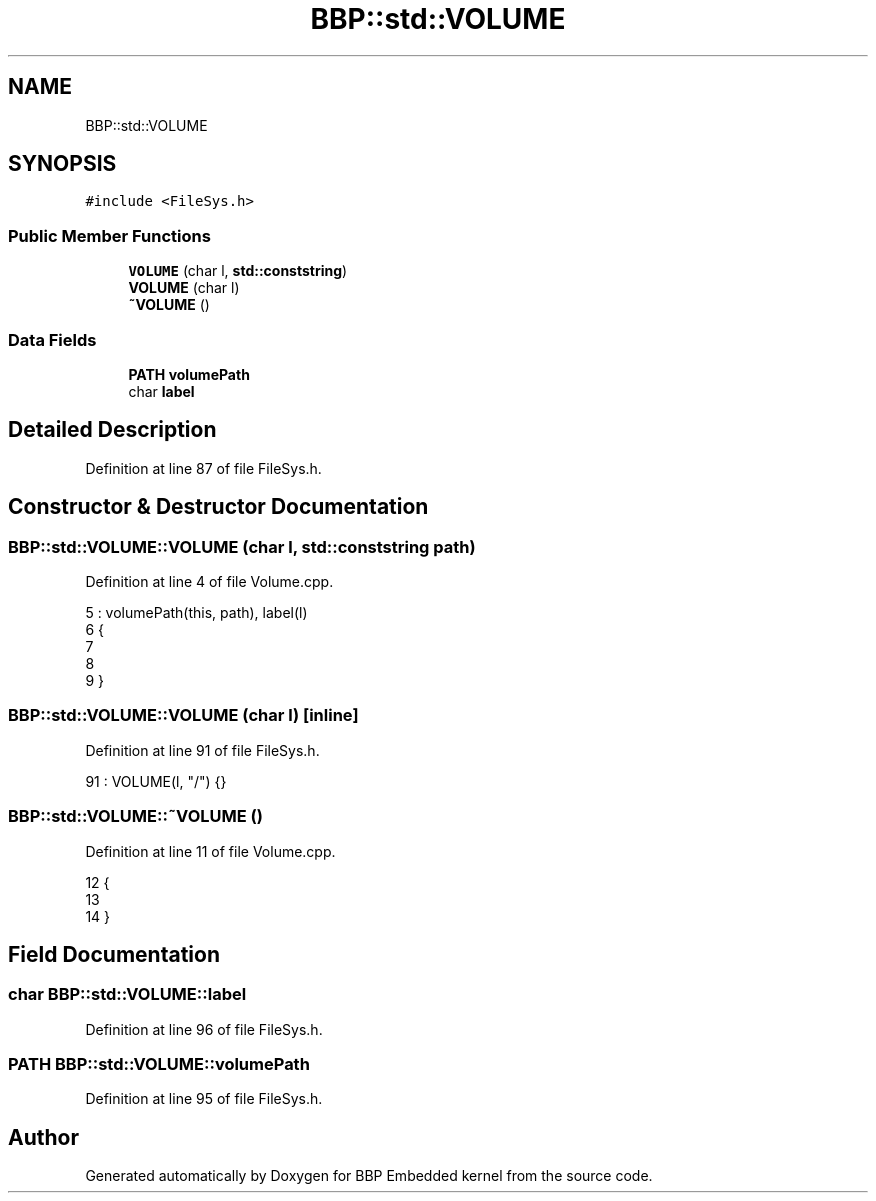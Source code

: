 .TH "BBP::std::VOLUME" 3 "Fri Jan 26 2024" "Version 0.2.0" "BBP Embedded kernel" \" -*- nroff -*-
.ad l
.nh
.SH NAME
BBP::std::VOLUME
.SH SYNOPSIS
.br
.PP
.PP
\fC#include <FileSys\&.h>\fP
.SS "Public Member Functions"

.in +1c
.ti -1c
.RI "\fBVOLUME\fP (char l, \fBstd::conststring\fP)"
.br
.ti -1c
.RI "\fBVOLUME\fP (char l)"
.br
.ti -1c
.RI "\fB~VOLUME\fP ()"
.br
.in -1c
.SS "Data Fields"

.in +1c
.ti -1c
.RI "\fBPATH\fP \fBvolumePath\fP"
.br
.ti -1c
.RI "char \fBlabel\fP"
.br
.in -1c
.SH "Detailed Description"
.PP 
Definition at line 87 of file FileSys\&.h\&.
.SH "Constructor & Destructor Documentation"
.PP 
.SS "BBP::std::VOLUME::VOLUME (char l, \fBstd::conststring\fP path)"

.PP
Definition at line 4 of file Volume\&.cpp\&.
.PP
.nf
5     : volumePath(this, path), label(l)
6 {
7 
8 
9 }
.fi
.SS "BBP::std::VOLUME::VOLUME (char l)\fC [inline]\fP"

.PP
Definition at line 91 of file FileSys\&.h\&.
.PP
.nf
91 : VOLUME(l, "/") {}
.fi
.SS "BBP::std::VOLUME::~VOLUME ()"

.PP
Definition at line 11 of file Volume\&.cpp\&.
.PP
.nf
12 {
13     
14 }
.fi
.SH "Field Documentation"
.PP 
.SS "char BBP::std::VOLUME::label"

.PP
Definition at line 96 of file FileSys\&.h\&.
.SS "\fBPATH\fP BBP::std::VOLUME::volumePath"

.PP
Definition at line 95 of file FileSys\&.h\&.

.SH "Author"
.PP 
Generated automatically by Doxygen for BBP Embedded kernel from the source code\&.
